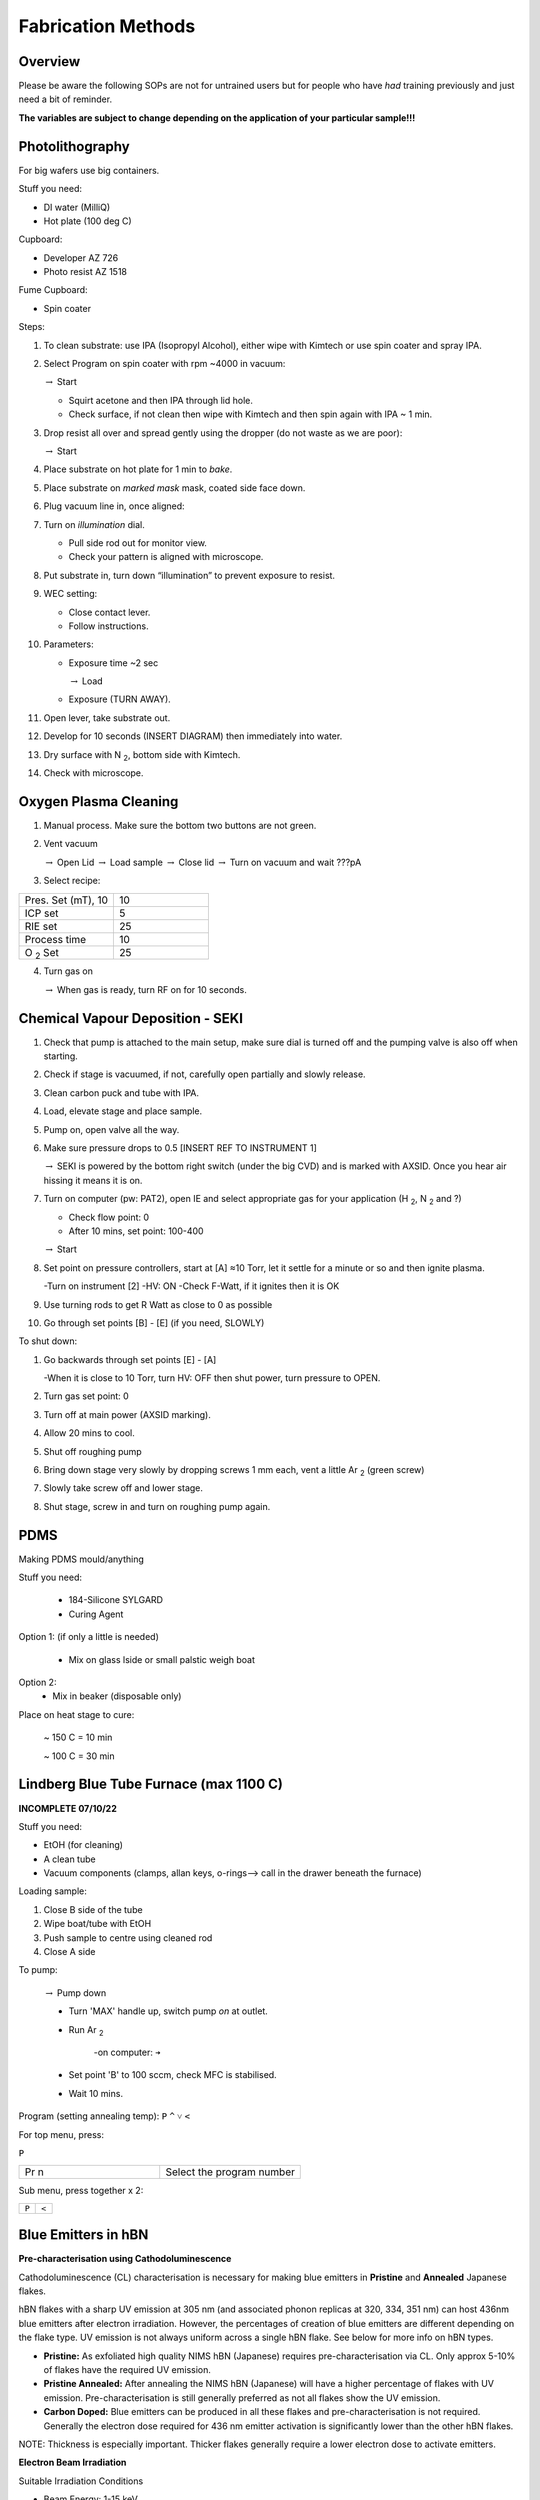Fabrication Methods
===================

Overview
--------

Please be aware the following SOPs are not for untrained users but for people who have *had* training previously and just need a bit of reminder.


**The variables are subject to change depending on the application of your particular sample!!!**


Photolithography
----------------

For big wafers use big containers.


Stuff you need:

- DI water (MilliQ)

- Hot plate (100 deg C)

Cupboard:

- Developer AZ 726

- Photo resist AZ 1518

Fume Cupboard:

- Spin coater

Steps:

1. To clean substrate: use IPA (Isopropyl Alcohol), either wipe with Kimtech or use spin coater and spray IPA.

2. Select Program on spin coater with rpm ~4000 in vacuum:

   :math:`\rightarrow` Start
   
   - Squirt acetone and then IPA through lid hole.
     
   - Check surface, if not clean then wipe with Kimtech and then spin again with IPA ~ 1 min.

3. Drop resist all over and spread gently using the dropper (do not waste as we are poor):

   :math:`\rightarrow` Start

4. Place substrate on hot plate for 1 min to *bake*.

5. Place substrate on *marked mask* mask, coated side face down.

6. Plug vacuum line in, once aligned: 

7. Turn on *illumination* dial.

   - Pull side rod out for monitor view.
   - Check your pattern is aligned with microscope.

8. Put substrate in, turn down “illumination” to prevent exposure to resist.

9. WEC setting:

   - Close contact lever.
   - Follow instructions.

10. Parameters:

    - Exposure time ~2 sec
    
      :math:`\rightarrow` Load
      
    - Exposure (TURN AWAY).

11. Open lever, take substrate out.

12. Develop for 10 seconds (INSERT DIAGRAM) then immediately into water.

13. Dry surface with N :sub:`2`, bottom side with Kimtech.

14. Check with microscope.

Oxygen Plasma Cleaning
----------------------

1. Manual process. Make sure the bottom two buttons are not green.

2. Vent vacuum

   :math:`\rightarrow` Open Lid :math:`\rightarrow` Load sample :math:`\rightarrow` Close lid :math:`\rightarrow` Turn on vacuum and wait ???pA

3. Select recipe:

.. list-table::
   :widths: 25 25

   * - Pres. Set (mT), 10
     - 10
   * - ICP set
     - 5
   * - RIE set
     - 25
   * - Process time
     - 10
   * - O :sub:`2` Set
     - 25

4. Turn gas on

   :math:`\rightarrow` When gas is ready, turn RF on for 10 seconds.
   


Chemical Vapour Deposition - SEKI
----------------------------------

1. Check that pump is attached to the main setup, make sure dial is turned off and the pumping valve is also off when starting.

2. Check if stage is vacuumed, if not, carefully open partially and slowly release.

3. Clean carbon puck and tube with IPA.

4. Load, elevate stage and place sample.

5. Pump on, open valve all the way.

6. Make sure pressure drops to 0.5 [INSERT REF TO INSTRUMENT 1]

   :math:`\rightarrow` SEKI is powered by the bottom right switch (under the big CVD) and is marked with AXSID. Once you hear air hissing it means it is on.
   
7. Turn on computer (pw: PAT2), open IE and select appropriate gas for your application (H :sub:`2`, N :sub:`2` and ?)

   - Check flow point: 0
   
   - After 10 mins, set point: 100-400
   
   :math:`\rightarrow` Start
   
8. Set point on pressure controllers, start at [A] ≈10 Torr, let it settle for a minute or so and then ignite plasma.
   
   -Turn on instrument [2]
   -HV: ON
   -Check F-Watt, if it ignites then it is OK
   
9. Use turning rods to get R Watt as close to 0 as possible

10. Go through set points [B] - [E] (if you need, SLOWLY)

To shut down:

1. Go backwards through set points [E] - [A]

   -When it is close to 10 Torr, turn HV: OFF then shut power, turn pressure to OPEN.
   
2. Turn gas set point: 0

3. Turn off at main power (AXSID marking).

4. Allow 20 mins to cool.

5. Shut off roughing pump

6. Bring down stage very slowly by dropping screws 1 mm each, vent a little Ar :sub:`2`  (green screw)

7. Slowly take screw off and lower stage. 

8. Shut stage, screw in and turn on roughing pump again.


PDMS
----
Making PDMS mould/anything

Stuff you need:

  - 184-Silicone SYLGARD

  - Curing Agent


.. image:: ../_static/pdms.png
  :width: 200

Option 1: (if only a little is needed)

   - Mix on glass lside or small palstic weigh boat
   
Option 2:
   - Mix in beaker (disposable only)
   
Place on heat stage to cure:

   ~ 150 C = 10 min
   
   ~ 100 C = 30 min
   
Lindberg Blue Tube Furnace (max 1100 C)
---------------------------------------

**INCOMPLETE 07/10/22**

Stuff you need:

- EtOH (for cleaning)

- A clean tube

- Vacuum components (clamps, allan keys, o-rings--> call in the drawer beneath the furnace)

Loading sample:

1. Close B side of the tube

2. Wipe boat/tube with EtOH

3. Push sample to centre using cleaned rod

4. Close A side

To pump:

   :math:`\rightarrow` Pump down

   - Turn 'MAX' handle up, switch pump *on* at outlet.
   
   - Run Ar :sub:`2`
   
      -on computer: ``➔``
      
   - Set point 'B' to 100 sccm, check MFC is stabilised.
   
   - Wait 10 mins.

Program (setting annealing temp): 
``P``
``^``
``˅``
``<``

For top menu, press:

``P``

.. list-table::
   :widths: 25 25

   * - Pr n
     - Select the program number
     
Sub menu, press together x 2:

.. list-table::
   :widths: 25 25

   * - ``P``
     - ``<``
     
     
Blue Emitters in hBN 
---------------------
**Pre-characterisation using Cathodoluminescence**

Cathodoluminescence (CL) characterisation is necessary for making blue emitters in **Pristine** and **Annealed** Japanese flakes.

hBN flakes with a sharp UV emission at 305 nm (and associated phonon replicas at 320, 334, 351 nm) can host 436nm blue emitters after electron irradiation. However, the percentages of creation of blue emitters are different depending on the flake type. UV emission is not always uniform across a single hBN flake. See below for more info on hBN types.

- **Pristine:** As exfoliated high quality NIMS hBN (Japanese) requires pre-characterisation via CL. Only approx 5-10% of flakes have the required UV emission.

- **Pristine Annealed:** After annealing the NIMS hBN (Japanese) will have a higher percentage of flakes with UV emission. Pre-characterisation is still generally preferred as not all flakes show the UV emission.

- **Carbon Doped:** Blue emitters can be produced in all these flakes and pre-characterisation is not required. Generally the electron dose required for 436 nm emitter activation is significantly lower than the other hBN flakes.

NOTE: Thickness is especially important. Thicker flakes generally require a lower electron dose to activate emitters. 

**Electron Beam Irradiation** 

Suitable Irradiation Conditions

- Beam Energy: 1-15 keV
   
- Beam Current: At least 0.8 nA
  
- Dwell Time: At least 1 millisecond
   
- Total Time: Varied based on flake type.

As each flake is different it is important to test irradiations to achieve a suitable electron irradiation dose. Generally for carbon doped hBN the irradiation doses will be much lower than other hBN. For example a single spot may only require 0.5 s total time (~1 nA, 5kV) where pristine hBN may need >30 s for the same conditions.

The Helios SEM can pattern arrays in multiple ways. Either individual spots (set the circle pattern to 0um radius) using the array builder. This works well if a dose series is required as each spot can have a specific dose. If larger arrays of the same dose are required, the rectangular pattern tool can be used. Individual spots can patterned by increasing the pixel spacing to achieve the desired distance between spots. By default it will be very small eg. <100 nm. 

Regarding the chosen beam energy. 5 keV is a good starting point however increasing energy will result in slower activation rate. For the fastest activation rates use 3 keV if drift is controlled.
                                                            
**Issues**

- Carbon contamination:
Aim to have the cleanest hBN possible before beginning irradiations. Utilise one or more of hotplate annealing, plasma cleaning, ozone cleaning where applicable.
Utilise ozone cleaning after irradiation to reduce the background PL from carbon deposition.

- Drift:
Drift can be an issue when patterning with the SEM. If this occurs attempt to change the beam energy to reduce this, or use immersion mode.


**More Info**
Reference: `Gale et.al. (2022)
<https://pubs.acs.org/doi/10.1021/acsphotonics.2c00631>`.


VB- Emitters in hBN/BNNTs
-------------------------
Not all flakes have been tested for VB- creation, but Pristine Japanese flakes are most used. (See above for descriptions).
VB- does not survive high temperatures, so if your fabrication requires any annealing/harsh cleaning steps, irradiate as your last step.

To achieve an ideal pure beam, the species should be switched as early as possible. Switching beams right before irradiating will still create VB-, but for the best results, change the beam and ignite the nitrogen plasma a few hours before or even the night before.

*will insert helios screenshot later*


If you have not been trained on the ion plasma controls, do not change anything. Just make sure it says “Plasma ignited”, and on the Helios interface the “Beam On” button is not greyed out. This means the nitrogen plasma is running, and the longer it runs, the cleaner the beam will be.

To avoid carbon contamination, try to avoid imaging. Although it is necessary to use the electron beam to find the flake of interest, avoid taking high quality long exposure images. You should still save a fast, lower quality image to capture the exact irradiation region.

**Ion Beam Irradiation**

Suitable Irradiation Conditions

- Beam Species: Nitrogen

- Beam Energy: 1-30 keV 

- Beam Current: At least 0.1 nA

- Dwell Time: 300 ns – 1 us 

- Dose: 1E14 N/cm

- Overlap: As close to 100% as possible

- Total Time: Varied based on irradiation size.

Use the dose equation to find the correct time based on your irradiation box size.

*will insert equation later*

The following figure represents the boron vacancy distribution with various nitrogen beam energies. The peak of each curve marks the point of most damage, where the most boron vacancies will be created. Some things to note:

-	SRIM does not account for ion channelling. The incident ions will travel further through the crystal than shown here

-	Higher energies will reach further into the crystal than lower energies

-	The same trends are also seen for nitrogen vacancies. Be aware that too many vacancies created will lead to amorphization and the VB- signal will be impacted.

-	For thinner flakes (under 10 nm), it may be best to use higher energies. The beam will pass through and not create too many defects, so the lattice structure can still hold itself and host the VB-. 
 

**Issues:**
VB- creation experiences similar issues to blue emitter creation. See above to minimise carbon contamination and drift. Drift can also be helped with nearby conductive materials, such as metal clamp stubs or copper tape near the flake of interest. However, these contacts will result in more contamination.

More info: Hennessey et.al. (2024) <https://doi.org/10.1002/qute.202300459>
(Comparing energies/beam species/carbon contamination/sputter yields)

Note: Hydrogen does create VB- but nitrogen is more reliable.





